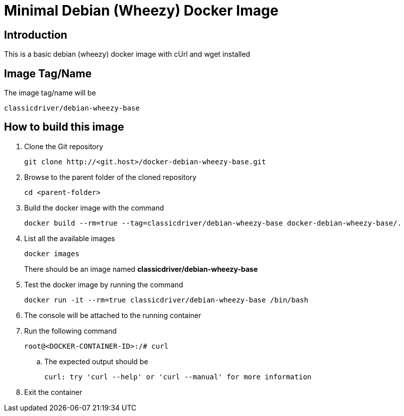 = Minimal Debian (Wheezy) Docker Image

== Introduction
This is a basic debian (wheezy) docker image with cUrl and wget installed

== Image Tag/Name
The image tag/name will be
....
classicdriver/debian-wheezy-base
....

== How to build this image
. Clone the Git repository
+
....
git clone http://<git.host>/docker-debian-wheezy-base.git
....
. Browse to the parent folder of the cloned repository
+
....
cd <parent-folder>
....
. Build the docker image with the command
+
....
docker build --rm=true --tag=classicdriver/debian-wheezy-base docker-debian-wheezy-base/.
....
. List all the available images
+
....
docker images
....
There should be an image named *classicdriver/debian-wheezy-base*
. Test the docker image by running the command
+
....
docker run -it --rm=true classicdriver/debian-wheezy-base /bin/bash
....
. The console will be attached to the running container
. Run the following command
+
....
root@<DOCKER-CONTAINER-ID>:/# curl
....
.. The expected output should be
+
....
curl: try 'curl --help' or 'curl --manual' for more information
....
. Exit the container
